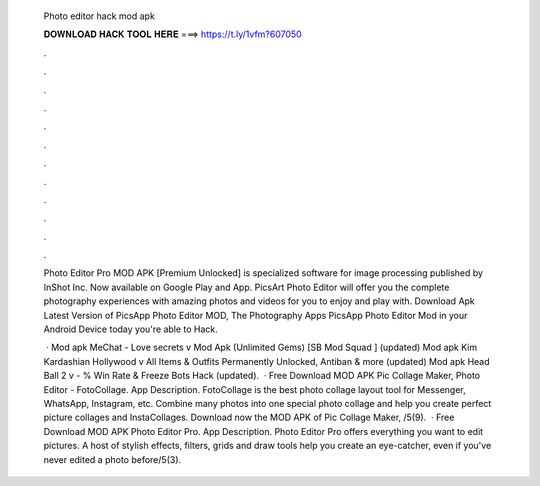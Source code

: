   Photo editor hack mod apk
  
  
  
  𝐃𝐎𝐖𝐍𝐋𝐎𝐀𝐃 𝐇𝐀𝐂𝐊 𝐓𝐎𝐎𝐋 𝐇𝐄𝐑𝐄 ===> https://t.ly/1vfm?607050
  
  
  
  .
  
  
  
  .
  
  
  
  .
  
  
  
  .
  
  
  
  .
  
  
  
  .
  
  
  
  .
  
  
  
  .
  
  
  
  .
  
  
  
  .
  
  
  
  .
  
  
  
  .
  
  Photo Editor Pro MOD APK [Premium Unlocked] is specialized software for image processing published by InShot Inc. Now available on Google Play and App. PicsArt Photo Editor will offer you the complete photography experiences with amazing photos and videos for you to enjoy and play with. Download Apk Latest Version of PicsApp Photo Editor MOD, The Photography Apps PicsApp Photo Editor Mod in your Android Device today you're able to Hack.
  
   · Mod apk MeChat - Love secrets v Mod Apk (Unlimited Gems) [SB Mod Squad ] (updated) Mod apk Kim Kardashian Hollywood v All Items & Outfits Permanently Unlocked, Antiban & more (updated) Mod apk Head Ball 2 v - % Win Rate & Freeze Bots Hack (updated).  · Free Download MOD APK Pic Collage Maker, Photo Editor - FotoCollage. App Description. FotoCollage is the best photo collage layout tool for Messenger, WhatsApp, Instagram, etc. Combine many photos into one special photo collage and help you create perfect picture collages and InstaCollages. Download now the MOD APK of Pic Collage Maker, /5(9).  · Free Download MOD APK Photo Editor Pro. App Description. Photo Editor Pro offers everything you want to edit pictures. A host of stylish effects, filters, grids and draw tools help you create an eye-catcher, even if you've never edited a photo before/5(3).
